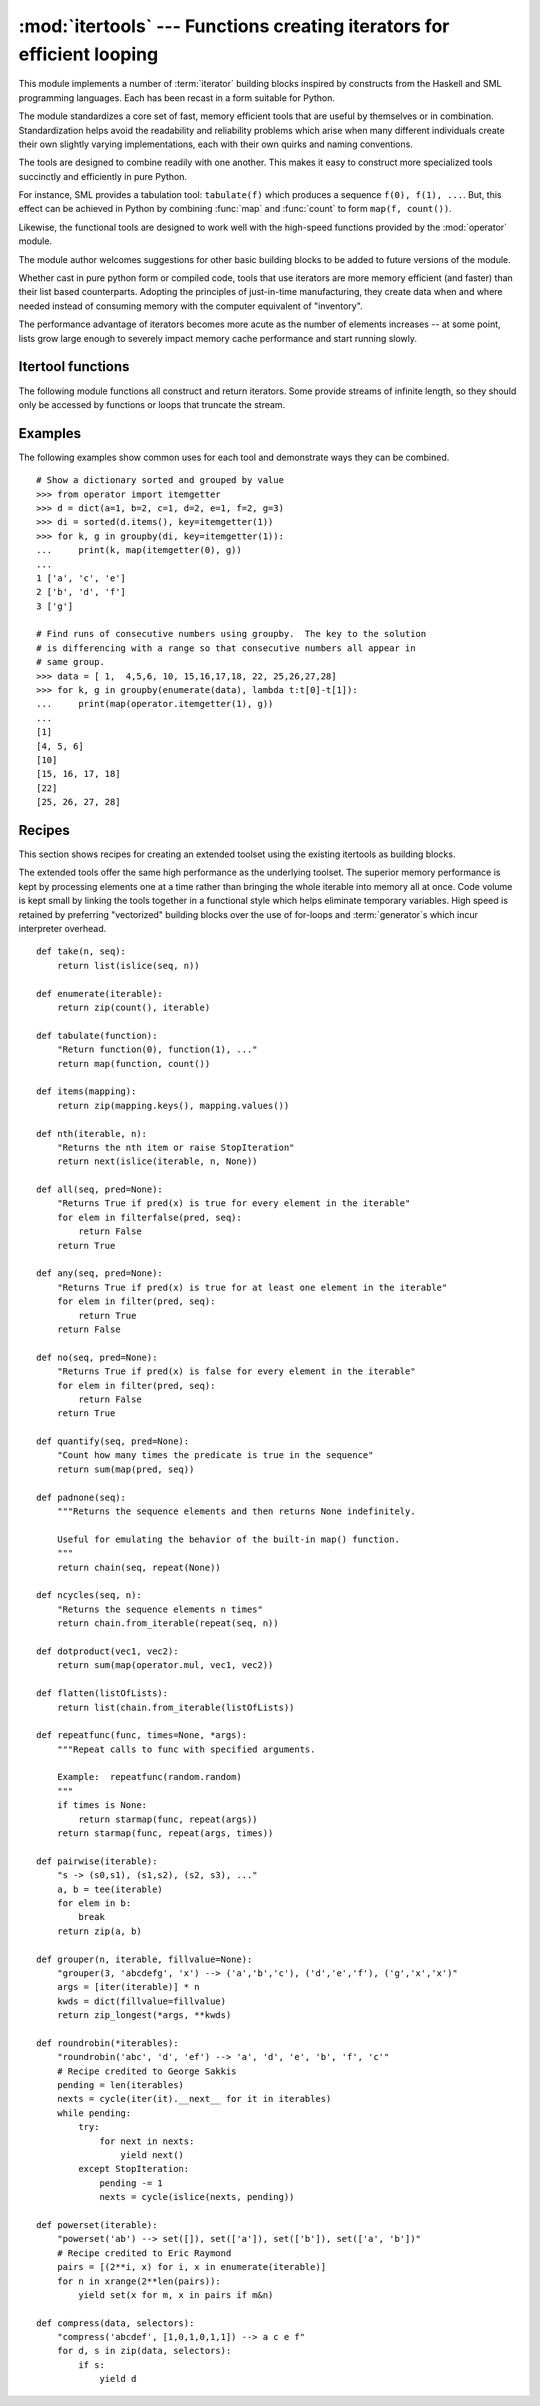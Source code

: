 
:mod:`itertools` --- Functions creating iterators for efficient looping
=======================================================================

.. module:: itertools
   :synopsis: Functions creating iterators for efficient looping.
.. moduleauthor:: Raymond Hettinger <python@rcn.com>
.. sectionauthor:: Raymond Hettinger <python@rcn.com>


This module implements a number of :term:`iterator` building blocks inspired by
constructs from the Haskell and SML programming languages.  Each has been recast
in a form suitable for Python.

The module standardizes a core set of fast, memory efficient tools that are
useful by themselves or in combination.  Standardization helps avoid the
readability and reliability problems which arise when many different individuals
create their own slightly varying implementations, each with their own quirks
and naming conventions.

The tools are designed to combine readily with one another.  This makes it easy
to construct more specialized tools succinctly and efficiently in pure Python.

For instance, SML provides a tabulation tool: ``tabulate(f)`` which produces a
sequence ``f(0), f(1), ...``.  But, this effect can be achieved in Python
by combining :func:`map` and :func:`count` to form ``map(f, count())``.

Likewise, the functional tools are designed to work well with the high-speed
functions provided by the :mod:`operator` module.

The module author welcomes suggestions for other basic building blocks to be
added to future versions of the module.

Whether cast in pure python form or compiled code, tools that use iterators are
more memory efficient (and faster) than their list based counterparts. Adopting
the principles of just-in-time manufacturing, they create data when and where
needed instead of consuming memory with the computer equivalent of "inventory".

The performance advantage of iterators becomes more acute as the number of
elements increases -- at some point, lists grow large enough to severely impact
memory cache performance and start running slowly.


.. seealso::

   The Standard ML Basis Library, `The Standard ML Basis Library
   <http://www.standardml.org/Basis/>`_.

   Haskell, A Purely Functional Language, `Definition of Haskell and the Standard
   Libraries <http://www.haskell.org/definition/>`_.


.. _itertools-functions:

Itertool functions
------------------

The following module functions all construct and return iterators. Some provide
streams of infinite length, so they should only be accessed by functions or
loops that truncate the stream.


.. function:: chain(*iterables)

   Make an iterator that returns elements from the first iterable until it is
   exhausted, then proceeds to the next iterable, until all of the iterables are
   exhausted.  Used for treating consecutive sequences as a single sequence.
   Equivalent to::

      def chain(*iterables):
          # chain('ABC', 'DEF') --> A B C D E F
          for it in iterables:
              for element in it:
                  yield element


.. function:: itertools.chain.from_iterable(iterable)

   Alternate constructor for :func:`chain`.  Gets chained inputs from a 
   single iterable argument that is evaluated lazily.  Equivalent to::

      @classmethod
      def from_iterable(iterables):
          # chain.from_iterable(['ABC', 'DEF']) --> A B C D E F
          for it in iterables:
              for element in it:
                  yield element

   .. versionadded:: 2.6


.. function:: combinations(iterable, r)

   Return successive *r* length combinations of elements in the *iterable*.

   Combinations are emitted in lexicographic sort order.  So, if the 
   input *iterable* is sorted, the combination tuples will be produced
   in sorted order.  

   Elements are treated as unique based on their position, not on their
   value.  So if the input elements are unique, there will be no repeat
   values in each combination.

   Each result tuple is ordered to match the input order.  So, every
   combination is a subsequence of the input *iterable*.

   Equivalent to::

        def combinations(iterable, r):
            # combinations('ABCD', 2) --> AB AC AD BC BD CD
            # combinations(range(4), 3) --> 012 013 023 123
            pool = tuple(iterable)
            n = len(pool)
            indices = range(r)
            yield tuple(pool[i] for i in indices)
            while 1:
                for i in reversed(range(r)):
                    if indices[i] != i + n - r:
                        break
                else:
                    return
                indices[i] += 1
                for j in range(i+1, r):
                    indices[j] = indices[j-1] + 1
                yield tuple(pool[i] for i in indices)

   The code for :func:`combinations` can be also expressed as a subsequence
   of :func:`permutations` after filtering entries where the elements are not
   in sorted order (according to their position in the input pool)::

        def combinations(iterable, r):
            pool = tuple(iterable)
            n = len(pool)
            for indices in permutations(range(n), r):
                if sorted(indices) == list(indices):
                    yield tuple(pool[i] for i in indices)

   .. versionadded:: 2.6

.. function:: count([n])

   Make an iterator that returns consecutive integers starting with *n*. If not
   specified *n* defaults to zero.   Often used as an argument to :func:`map` to
   generate consecutive data points. Also, used with :func:`zip` to add sequence
   numbers.  Equivalent to::

      def count(n=0):
          # count(10) --> 10 11 12 13 14 ...
          while True:
              yield n
              n += 1


.. function:: cycle(iterable)

   Make an iterator returning elements from the iterable and saving a copy of each.
   When the iterable is exhausted, return elements from the saved copy.  Repeats
   indefinitely.  Equivalent to::

      def cycle(iterable):
          # cycle('ABCD') --> A B C D A B C D A B C D ...
          saved = []
          for element in iterable:
              yield element
              saved.append(element)
          while saved:
              for element in saved:
                    yield element

   Note, this member of the toolkit may require significant auxiliary storage
   (depending on the length of the iterable).


.. function:: dropwhile(predicate, iterable)

   Make an iterator that drops elements from the iterable as long as the predicate
   is true; afterwards, returns every element.  Note, the iterator does not produce
   *any* output until the predicate first becomes false, so it may have a lengthy
   start-up time.  Equivalent to::

      def dropwhile(predicate, iterable):
          # dropwhile(lambda x: x<5, [1,4,6,4,1]) --> 6 4 1
          iterable = iter(iterable)
          for x in iterable:
              if not predicate(x):
                  yield x
                  break
          for x in iterable:
              yield x


.. function:: groupby(iterable[, key])

   Make an iterator that returns consecutive keys and groups from the *iterable*.
   The *key* is a function computing a key value for each element.  If not
   specified or is ``None``, *key* defaults to an identity function and returns
   the element unchanged.  Generally, the iterable needs to already be sorted on
   the same key function.

   The operation of :func:`groupby` is similar to the ``uniq`` filter in Unix.  It
   generates a break or new group every time the value of the key function changes
   (which is why it is usually necessary to have sorted the data using the same key
   function).  That behavior differs from SQL's GROUP BY which aggregates common
   elements regardless of their input order.

   The returned group is itself an iterator that shares the underlying iterable
   with :func:`groupby`.  Because the source is shared, when the :func:`groupby`
   object is advanced, the previous group is no longer visible.  So, if that data
   is needed later, it should be stored as a list::

      groups = []
      uniquekeys = []
      data = sorted(data, key=keyfunc)
      for k, g in groupby(data, keyfunc):
          groups.append(list(g))      # Store group iterator as a list
          uniquekeys.append(k)

   :func:`groupby` is equivalent to::

      class groupby(object):
          # [k for k, g in groupby('AAAABBBCCDAABBB')] --> A B C D A B
          # [(list(g)) for k, g in groupby('AAAABBBCCD')] --> AAAA BBB CC D
          def __init__(self, iterable, key=None):
              if key is None:
                  key = lambda x: x
              self.keyfunc = key
              self.it = iter(iterable)
              self.tgtkey = self.currkey = self.currvalue = object()
          def __iter__(self):
              return self
          def __next__(self):
              while self.currkey == self.tgtkey:
                  self.currvalue = next(self.it) # Exit on StopIteration
                  self.currkey = self.keyfunc(self.currvalue)
              self.tgtkey = self.currkey
              return (self.currkey, self._grouper(self.tgtkey))
          def _grouper(self, tgtkey):
              while self.currkey == tgtkey:
                  yield self.currvalue
                  self.currvalue = next(self.it) # Exit on StopIteration
                  self.currkey = self.keyfunc(self.currvalue)


.. function:: filterfalse(predicate, iterable)

   Make an iterator that filters elements from iterable returning only those for
   which the predicate is ``False``. If *predicate* is ``None``, return the items
   that are false. Equivalent to::

      def filterfalse(predicate, iterable):
          # filterfalse(lambda x: x%2, range(10)) --> 0 2 4 6 8
          if predicate is None:
              predicate = bool
          for x in iterable:
              if not predicate(x):
                  yield x


.. function:: islice(iterable, [start,] stop [, step])

   Make an iterator that returns selected elements from the iterable. If *start* is
   non-zero, then elements from the iterable are skipped until start is reached.
   Afterward, elements are returned consecutively unless *step* is set higher than
   one which results in items being skipped.  If *stop* is ``None``, then iteration
   continues until the iterator is exhausted, if at all; otherwise, it stops at the
   specified position.  Unlike regular slicing, :func:`islice` does not support
   negative values for *start*, *stop*, or *step*.  Can be used to extract related
   fields from data where the internal structure has been flattened (for example, a
   multi-line report may list a name field on every third line).  Equivalent to::

      def islice(iterable, *args):
          # islice('ABCDEFG', 2) --> A B
          # islice('ABCDEFG', 2, 4) --> C D
          # islice('ABCDEFG', 2, None) --> C D E F G
          # islice('ABCDEFG', 0, None, 2) --> A C E G
          s = slice(*args)
          it = range(s.start or 0, s.stop or sys.maxsize, s.step or 1)
          nexti = next(it)
          for i, element in enumerate(iterable):
              if i == nexti:
                  yield element
                  nexti = next(it)

   If *start* is ``None``, then iteration starts at zero. If *step* is ``None``,
   then the step defaults to one.


.. function:: zip_longest(*iterables[, fillvalue])

   Make an iterator that aggregates elements from each of the iterables. If the
   iterables are of uneven length, missing values are filled-in with *fillvalue*.
   Iteration continues until the longest iterable is exhausted.  Equivalent to::

      def zip_longest(*args, **kwds):
          # zip_longest('ABCD', 'xy', fillvalue='-') --> Ax By C- D-
          fillvalue = kwds.get('fillvalue')
          def sentinel(counter = ([fillvalue]*(len(args)-1)).pop):
              yield counter()         # yields the fillvalue, or raises IndexError
          fillers = repeat(fillvalue)
          iters = [chain(it, sentinel(), fillers) for it in args]
          try:
              for tup in zip(*iters):
                  yield tup
          except IndexError:
              pass

   If one of the iterables is potentially infinite, then the :func:`zip_longest`
   function should be wrapped with something that limits the number of calls (for
   example :func:`islice` or :func:`takewhile`).


.. function:: permutations(iterable[, r])

   Return successive *r* length permutations of elements in the *iterable*.

   If *r* is not specified or is ``None``, then *r* defaults to the length
   of the *iterable* and all possible full-length permutations 
   are generated.

   Permutations are emitted in lexicographic sort order.  So, if the 
   input *iterable* is sorted, the permutation tuples will be produced
   in sorted order.  

   Elements are treated as unique based on their position, not on their
   value.  So if the input elements are unique, there will be no repeat
   values in each permutation.

   Equivalent to::

        def permutations(iterable, r=None):
            # permutations('ABCD', 2) --> AB AC AD BA BC BD CA CB CD DA DB DC
            # permutations(range(3)) --> 012 021 102 120 201 210
            pool = tuple(iterable)
            n = len(pool)
            r = n if r is None else r
            indices = range(n)
            cycles = range(n-r+1, n+1)[::-1]
            yield tuple(pool[i] for i in indices[:r])
            while n:
                for i in reversed(range(r)):
                    cycles[i] -= 1
                    if cycles[i] == 0:
                        indices[i:] = indices[i+1:] + indices[i:i+1]
                        cycles[i] = n - i
                    else:
                        j = cycles[i]
                        indices[i], indices[-j] = indices[-j], indices[i]
                        yield tuple(pool[i] for i in indices[:r])
                        break
                else:
                    return

   The code for :func:`permutations` can be also expressed as a subsequence of 
   :func:`product`, filtered to exclude entries with repeated elements (those
   from the same position in the input pool)::

        def permutations(iterable, r=None):
            pool = tuple(iterable)
            n = len(pool)
            r = n if r is None else r
            for indices in product(range(n), repeat=r):
                if len(set(indices)) == r:
                    yield tuple(pool[i] for i in indices)

   .. versionadded:: 2.6

.. function:: product(*iterables[, repeat])

   Cartesian product of input iterables.

   Equivalent to nested for-loops in a generator expression. For example,
   ``product(A, B)`` returns the same as ``((x,y) for x in A for y in B)``.

   The leftmost iterators correspond to the outermost for-loop, so the output
   tuples cycle like an odometer (with the rightmost element changing on every 
   iteration).  This results in a lexicographic ordering so that if the 
   inputs iterables are sorted, the product tuples are emitted
   in sorted order.

   To compute the product of an iterable with itself, specify the number of
   repetitions with the optional *repeat* keyword argument.  For example,
   ``product(A, repeat=4)`` means the same as ``product(A, A, A, A)``.

   This function is equivalent to the following code, except that the
   actual implementation does not build up intermediate results in memory::

       def product(*args, **kwds):
           # product('ABCD', 'xy') --> Ax Ay Bx By Cx Cy Dx Dy
           # product(range(2), repeat=3) --> 000 001 010 011 100 101 110 111
           pools = map(tuple, args) * kwds.get('repeat', 1)
           result = [[]]
           for pool in pools:
               result = [x+[y] for x in result for y in pool]
           for prod in result:
               yield tuple(prod)


.. function:: repeat(object[, times])

   Make an iterator that returns *object* over and over again. Runs indefinitely
   unless the *times* argument is specified. Used as argument to :func:`map` for
   invariant parameters to the called function.  Also used with :func:`zip` to
   create an invariant part of a tuple record.  Equivalent to::

      def repeat(object, times=None):
          # repeat(10, 3) --> 10 10 10
          if times is None:
              while True:
                  yield object
          else:
              for i in range(times):
                  yield object


.. function:: starmap(function, iterable)

   Make an iterator that computes the function using arguments obtained from
   the iterable.  Used instead of :func:`map` when argument parameters are already
   grouped in tuples from a single iterable (the data has been "pre-zipped").  The
   difference between :func:`map` and :func:`starmap` parallels the distinction
   between ``function(a,b)`` and ``function(*c)``. Equivalent to::

      def starmap(function, iterable):
          # starmap(pow, [(2,5), (3,2), (10,3)]) --> 32 9 1000
          for args in iterable:
              yield function(*args)

   .. versionchanged:: 2.6
      Previously, :func:`starmap` required the function arguments to be tuples.
      Now, any iterable is allowed.


.. function:: takewhile(predicate, iterable)

   Make an iterator that returns elements from the iterable as long as the
   predicate is true.  Equivalent to::

      def takewhile(predicate, iterable):
          # takewhile(lambda x: x<5, [1,4,6,4,1]) --> 1 4
          for x in iterable:
              if predicate(x):
                  yield x
              else:
                  break


.. function:: tee(iterable[, n=2])

   Return *n* independent iterators from a single iterable. The case where ``n==2``
   is equivalent to::

      def tee(iterable):
          def gen(next, data={}):
              for i in count():
                  if i in data:
                      yield data.pop(i)
                  else:
                      data[i] = next()
                      yield data[i]
          it = iter(iterable)
          return (gen(it.__next__), gen(it.__next__))

   Note, once :func:`tee` has made a split, the original *iterable* should not be
   used anywhere else; otherwise, the *iterable* could get advanced without the tee
   objects being informed.

   Note, this member of the toolkit may require significant auxiliary storage
   (depending on how much temporary data needs to be stored). In general, if one
   iterator is going to use most or all of the data before the other iterator, it
   is faster to use :func:`list` instead of :func:`tee`.


.. _itertools-example:

Examples
--------

The following examples show common uses for each tool and demonstrate ways they
can be combined. ::

   # Show a dictionary sorted and grouped by value
   >>> from operator import itemgetter
   >>> d = dict(a=1, b=2, c=1, d=2, e=1, f=2, g=3)
   >>> di = sorted(d.items(), key=itemgetter(1))
   >>> for k, g in groupby(di, key=itemgetter(1)):
   ...     print(k, map(itemgetter(0), g))
   ...
   1 ['a', 'c', 'e']
   2 ['b', 'd', 'f']
   3 ['g']

   # Find runs of consecutive numbers using groupby.  The key to the solution
   # is differencing with a range so that consecutive numbers all appear in
   # same group.
   >>> data = [ 1,  4,5,6, 10, 15,16,17,18, 22, 25,26,27,28]
   >>> for k, g in groupby(enumerate(data), lambda t:t[0]-t[1]):
   ...     print(map(operator.itemgetter(1), g))
   ... 
   [1]
   [4, 5, 6]
   [10]
   [15, 16, 17, 18]
   [22]
   [25, 26, 27, 28]



.. _itertools-recipes:

Recipes
-------

This section shows recipes for creating an extended toolset using the existing
itertools as building blocks.

The extended tools offer the same high performance as the underlying toolset.
The superior memory performance is kept by processing elements one at a time
rather than bringing the whole iterable into memory all at once. Code volume is
kept small by linking the tools together in a functional style which helps
eliminate temporary variables.  High speed is retained by preferring
"vectorized" building blocks over the use of for-loops and :term:`generator`\s
which incur interpreter overhead. ::

   def take(n, seq):
       return list(islice(seq, n))

   def enumerate(iterable):
       return zip(count(), iterable)

   def tabulate(function):
       "Return function(0), function(1), ..."
       return map(function, count())

   def items(mapping):
       return zip(mapping.keys(), mapping.values())

   def nth(iterable, n):
       "Returns the nth item or raise StopIteration"
       return next(islice(iterable, n, None))

   def all(seq, pred=None):
       "Returns True if pred(x) is true for every element in the iterable"
       for elem in filterfalse(pred, seq):
           return False
       return True

   def any(seq, pred=None):
       "Returns True if pred(x) is true for at least one element in the iterable"
       for elem in filter(pred, seq):
           return True
       return False

   def no(seq, pred=None):
       "Returns True if pred(x) is false for every element in the iterable"
       for elem in filter(pred, seq):
           return False
       return True

   def quantify(seq, pred=None):
       "Count how many times the predicate is true in the sequence"
       return sum(map(pred, seq))

   def padnone(seq):
       """Returns the sequence elements and then returns None indefinitely.

       Useful for emulating the behavior of the built-in map() function.
       """
       return chain(seq, repeat(None))

   def ncycles(seq, n):
       "Returns the sequence elements n times"
       return chain.from_iterable(repeat(seq, n))

   def dotproduct(vec1, vec2):
       return sum(map(operator.mul, vec1, vec2))

   def flatten(listOfLists):
       return list(chain.from_iterable(listOfLists))

   def repeatfunc(func, times=None, *args):
       """Repeat calls to func with specified arguments.

       Example:  repeatfunc(random.random)
       """
       if times is None:
           return starmap(func, repeat(args))
       return starmap(func, repeat(args, times))

   def pairwise(iterable):
       "s -> (s0,s1), (s1,s2), (s2, s3), ..."
       a, b = tee(iterable)
       for elem in b:
           break
       return zip(a, b)

   def grouper(n, iterable, fillvalue=None):
       "grouper(3, 'abcdefg', 'x') --> ('a','b','c'), ('d','e','f'), ('g','x','x')"
       args = [iter(iterable)] * n
       kwds = dict(fillvalue=fillvalue)
       return zip_longest(*args, **kwds)

   def roundrobin(*iterables):
       "roundrobin('abc', 'd', 'ef') --> 'a', 'd', 'e', 'b', 'f', 'c'"
       # Recipe credited to George Sakkis
       pending = len(iterables)
       nexts = cycle(iter(it).__next__ for it in iterables)
       while pending:
           try:
               for next in nexts:
                   yield next()
           except StopIteration:
               pending -= 1
               nexts = cycle(islice(nexts, pending))

   def powerset(iterable):
       "powerset('ab') --> set([]), set(['a']), set(['b']), set(['a', 'b'])"
       # Recipe credited to Eric Raymond
       pairs = [(2**i, x) for i, x in enumerate(iterable)]
       for n in xrange(2**len(pairs)):
           yield set(x for m, x in pairs if m&n)

   def compress(data, selectors):
       "compress('abcdef', [1,0,1,0,1,1]) --> a c e f"
       for d, s in zip(data, selectors):
           if s:
               yield d

